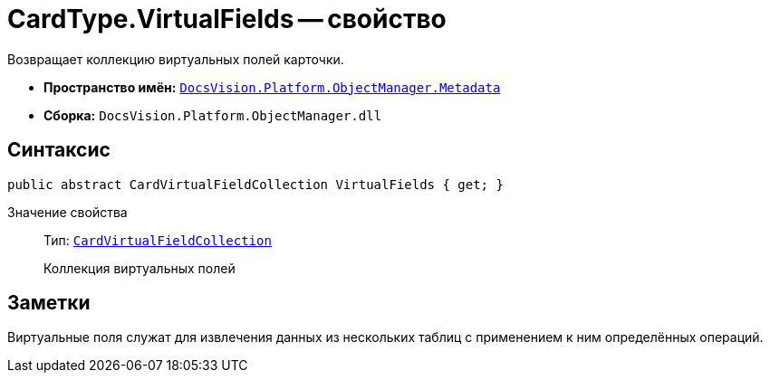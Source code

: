 = CardType.VirtualFields -- свойство

Возвращает коллекцию виртуальных полей карточки.

* *Пространство имён:* `xref:api/DocsVision/Platform/ObjectManager/Metadata/Metadata_NS.adoc[DocsVision.Platform.ObjectManager.Metadata]`
* *Сборка:* `DocsVision.Platform.ObjectManager.dll`

== Синтаксис

[source,csharp]
----
public abstract CardVirtualFieldCollection VirtualFields { get; }
----

Значение свойства::
Тип: `xref:api/DocsVision/Platform/ObjectManager/Metadata/CardVirtualFieldCollection_CL.adoc[CardVirtualFieldCollection]`
+
Коллекция виртуальных полей

== Заметки

Виртуальные поля служат для извлечения данных из нескольких таблиц с применением к ним определённых операций.
